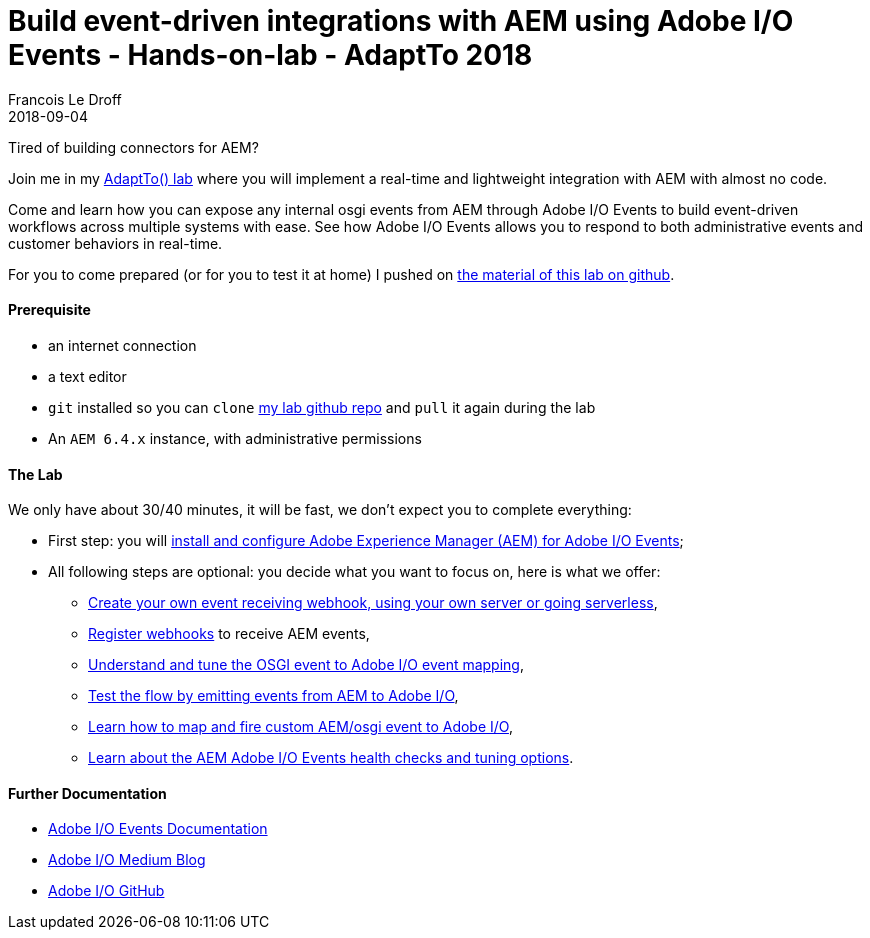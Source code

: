 =  Build event-driven integrations with AEM using Adobe I/O Events - Hands-on-lab - AdaptTo 2018
Francois Le Droff
2018-09-04
:jbake-type: post
:jbake-tags:  Conference, lab, AEM, adobe.io, Adobe
:jbake-status: published

Tired of building connectors for AEM?

Join me in my link:https://adapt.to/2018/en/schedule/build-event-driven-integrations-with-aem-using-adobe-io-events.html[AdaptTo() lab]
 where you will implement a real-time and lightweight integration with AEM with almost no code.

Come and learn how you can expose any internal osgi events from AEM through Adobe I/O Events
to build event-driven workflows across multiple systems with ease.
See how Adobe I/O Events allows you to respond to both administrative events and customer behaviors in real-time.


For you to come prepared (or for you to test it at home) I pushed on link:https://github.com/francoisledroff/adaptTo2018[the material of this lab on github].

#### Prerequisite

* an internet connection
* a text editor
* `git` installed so you can `clone` link:https://github.com/francoisledroff/adaptTo2018[my lab github repo] and `pull` it again during the lab
* An `AEM 6.4.x` instance, with administrative permissions

#### The Lab

We only have about 30/40 minutes, it will be fast, we don't expect you to complete everything:

* First step:  you will link:https://github.com/francoisledroff/adaptTo2018/blob/master/1.aem-event-setup.md[install and configure Adobe Experience Manager (AEM) for Adobe I/O Events];
* All following steps are optional: you decide what you want to focus on, here is what we offer:
  ** link:https://github.com/francoisledroff/adaptTo2018/blob/master/2.aem-event-webhooks.md[Create your own event receiving webhook, using your own server or going serverless],
  ** link:https://github.com/francoisledroff/adaptTo2018/blob/master/3.aem-event-registration.md[Register webhooks] to receive AEM events,
  ** link:https://github.com/francoisledroff/adaptTo2018/blob/master/4.aem-event-mapping.md[Understand and tune the OSGI event to Adobe I/O event mapping],
  ** link:https://github.com/francoisledroff/adaptTo2018/blob/master/5.aem-event-emitting.md[Test the flow by emitting events from AEM to Adobe I/O],
  ** link:https://github.com/francoisledroff/adaptTo2018/blob/master/6.aem-event-custom.md[Learn how to map and fire custom AEM/osgi event to Adobe I/O],
  ** link:https://github.com/francoisledroff/adaptTo2018/blob/master/7.aem-event-more.md[Learn about the AEM Adobe I/O Events health checks and tuning options].

#### Further Documentation

* link:https://www.adobe.io/apis/cloudplatform/events/documentation.html[Adobe I/O Events Documentation]
* link:https://medium.com/adobetech[Adobe I/O Medium Blog]
* link:https://github.com/adobeio[Adobe I/O GitHub]


